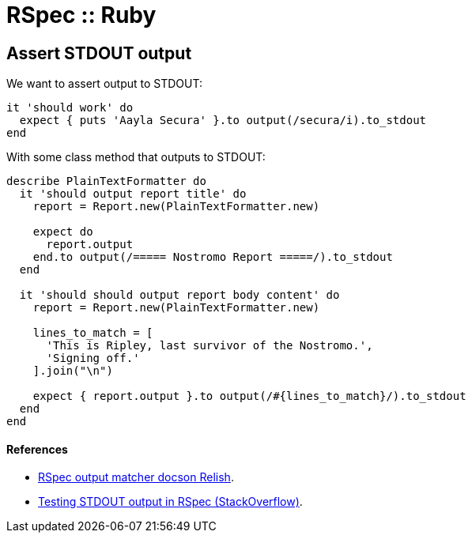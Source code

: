 = RSpec :: Ruby

== Assert STDOUT output

We want to assert output to STDOUT:

[source,rb]
----
it 'should work' do
  expect { puts 'Aayla Secura' }.to output(/secura/i).to_stdout
end
----

With some class method that outputs to STDOUT:

[source,rb]
----
describe PlainTextFormatter do
  it 'should output report title' do
    report = Report.new(PlainTextFormatter.new)

    expect do
      report.output
    end.to output(/===== Nostromo Report =====/).to_stdout
  end

  it 'should should output report body content' do
    report = Report.new(PlainTextFormatter.new)

    lines_to_match = [
      'This is Ripley, last survivor of the Nostromo.',
      'Signing off.'
    ].join("\n")

    expect { report.output }.to output(/#{lines_to_match}/).to_stdout
  end
end
----

==== References

* https://relishapp.com/rspec/rspec-expectations/v/3-11/docs/built-in-matchers/output-matcher[RSpec
output matcher docson Relish].
* https://stackoverflow.com/questions/16507067/testing-stdout-output-in-rspec[Testing
STDOUT output in RSpec (StackOverflow)].
